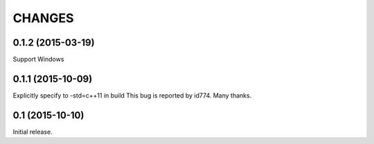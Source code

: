 CHANGES
========

0.1.2 (2015-03-19)
------------------
Support Windows

0.1.1 (2015-10-09)
------------------
Explicitly specify to -std=c++11 in build
This bug is reported by id774. Many thanks.

0.1 (2015-10-10)
------------------

Initial release.

